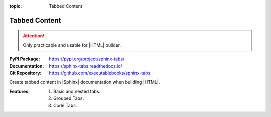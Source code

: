 :topic: Tabbed Content

.. index::
   triple: Sphinx; Extension; Tabbed Content

Tabbed Content
##############

.. attention::

   Only practicable and usable for |HTML| builder.

:PyPI Package:   https://pypi.org/project/sphinx-tabs/
:Documentation:  https://sphinx-tabs.readthedocs.io/
:Git Repository: https://github.com/executablebooks/sphinx-tabs

Create tabbed content in |Sphinx| documentation when building |HTML|.

:Features:

   1. Basic and nested tabs.
   2. Grouped Tabs.
   3. Code Tabs.

.. todo:: activate "Tabbed Content" extension.

.. rst:directive:: tabs
.. rst:directive:: tab

   For more details, see :doc:`spxtabs:index` in the extension demonstration
   and the :file:`README.md` in the extension Git repository.

   :the example:

      .. literalinclude:: sphinx-tabs-example.rsti
         :end-before: .. Local variables:
         :language: rst
         :linenos:

   .. code-block:: rst

      :which gives:

         .. include:: sphinx-tabs-example.rsti

   Nested tabs are also possible.

   :the example:

      .. literalinclude:: sphinx-tabs-nested-example.rsti
         :end-before: .. Local variables:
         :language: rst
         :linenos:

   .. code-block:: rst

      :which gives:

         .. include:: sphinx-tabs-nested-example.rsti

.. rst:directive:: group-tab

   Also tabs can stick together in groups.

   :the example:

      .. literalinclude:: sphinx-tabs-group-example.rsti
         :end-before: .. Local variables:
         :language: rst
         :linenos:

   .. code-block:: rst

      :which gives:

         .. include:: sphinx-tabs-group-example.rsti

.. Local variables:
   coding: utf-8
   mode: text
   mode: rst
   End:
   vim: fileencoding=utf-8 filetype=rst :
